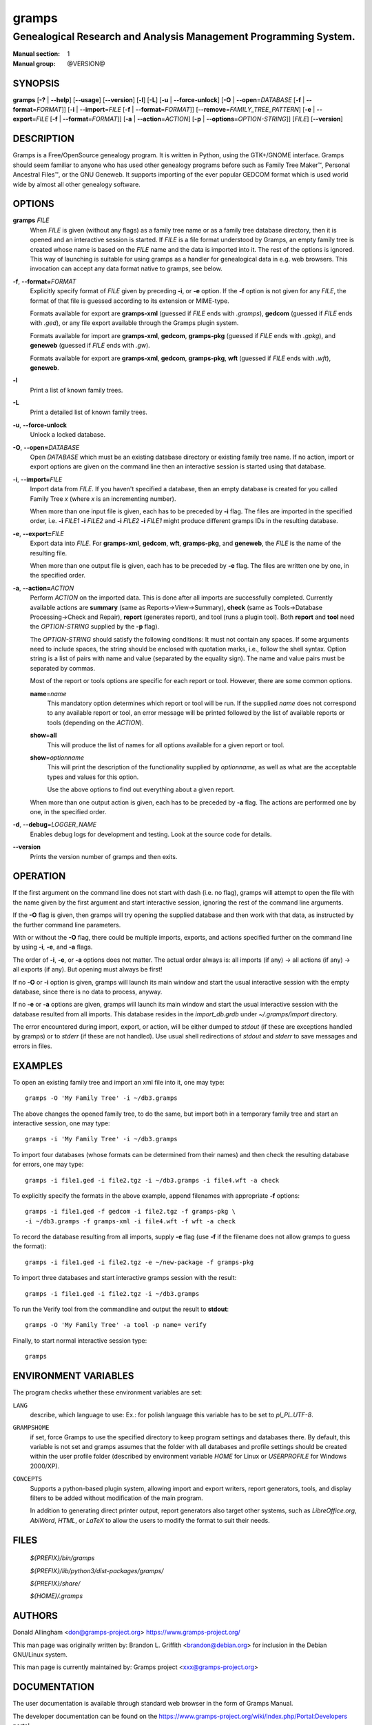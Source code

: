 gramps
======

-----------------------------------------------------------------
Genealogical Research and Analysis Management Programming System.
-----------------------------------------------------------------

:Manual section: 1
:Manual group: @VERSION@

########
SYNOPSIS
########

**gramps**
\ [\ **-?** | **--help**]
\ [\ **--usage**]
\ [\ **--version**]
\ [\ **-l**]
\ [\ **-L**]
\ [\ **-u** | **--force-unlock**]
\ [\ **-O** | **--open**\ =\ *DATABASE* [\ **-f** | **--format**\ =\ *FORMAT*]]
\ [\ **-i** | **--import**\ =\ *FILE* [\ **-f** | **--format**\ =\ *FORMAT*]]
\ [\ **--remove**\ =\ *FAMILY_TREE_PATTERN*]
\ [\ **-e** | **--export**\ =\ *FILE* [**-f** | **--format**\ =\ *FORMAT*]]
\ [\ **-a** | **--action**\ =\ *ACTION*]
\ [\ **-p** | **--options**\ =\ *OPTION-STRING*]]
\ [\ *FILE*]
\ [\ **--version**]

###########
DESCRIPTION
###########

Gramps is a Free/OpenSource genealogy program.
It is written in Python, using the GTK+/GNOME interface.
Gramps should seem familiar to anyone who has used other genealogy programs
before such as Family Tree Maker™, Personal Ancestral Files™,
or the GNU Geneweb.
It supports importing of the ever popular GEDCOM format which is used world wide
by almost all other genealogy software.

#######
OPTIONS
#######

**gramps** *FILE*
    When *FILE* is given (without any flags) as a family tree name or as a
    family tree database directory, then it is opened and an interactive
    session is started.
    If *FILE* is a file format understood by Gramps, an empty family tree is
    created whose name is based on the *FILE* name and the data is imported
    into it.
    The rest of the options is ignored.
    This way of launching is suitable for using gramps as a handler for
    genealogical data in e.g. web browsers.
    This invocation can accept any data format native to gramps, see below.

**-f**, **--format=**\ *FORMAT*
    Explicitly specify format of *FILE* given by preceding **-i**, or **-e**
    option.
    If the **-f** option is not given for any *FILE*, the format of that file
    is guessed according to its extension or MIME-type.

    Formats available for export are **gramps-xml** (guessed if *FILE* ends
    with `.gramps`), **gedcom** (guessed if *FILE* ends with `.ged`), or any
    file export available through the Gramps plugin system.

    Formats available for import are **gramps-xml**, **gedcom**, **gramps-pkg**
    (guessed if *FILE* ends with `.gpkg`), and **geneweb** (guessed if *FILE*
    ends with `.gw`).

    Formats available for export are **gramps-xml**, **gedcom**,
    **gramps-pkg**, **wft** (guessed if *FILE* ends with `.wft`),
    **geneweb**.

**-l**
    Print a list of known family trees.

**-L**
    Print a detailed list of known family trees.

**-u**, **--force-unlock**
    Unlock a locked database.

**-O**, **--open=**\ *DATABASE*
    Open *DATABASE* which must be an existing database directory or existing
    family tree name.
    If no action, import or export options are given on the command line then
    an interactive session is started using that database.

**-i**, **--import=**\ *FILE*
    Import data from *FILE*.
    If you haven't specified a database, then an empty database is created for
    you called Family Tree *x* (where *x* is an incrementing number).

    When more than one input file is given,
    each has to be preceded by **-i** flag.
    The files are imported in the specified order, i.e.
    **-i** *FILE1* **-i** *FILE2*
    and
    **-i** *FILE2* **-i** *FILE1*
    might produce different gramps IDs in the resulting database.

**-e**, **--export=**\ *FILE*
    Export data into *FILE*.
    For **gramps-xml**, **gedcom**, **wft**, **gramps-pkg**, and **geneweb**,
    the *FILE* is the name of the resulting file.

    When more than one output file is given,
    each has to be preceded by **-e** flag.
    The files are written one by one, in the specified order.

**-a**, **--action=**\ *ACTION*
    Perform *ACTION* on the imported data.
    This is done after all imports are successfully completed.
    Currently available actions are **summary** (same as
    Reports→View→Summary), **check** (same as Tools→Database
    Processing→Check and Repair), **report** (generates report), and tool
    (runs a plugin tool).
    Both **report** and **tool** need the *OPTION-STRING* supplied by the
    **-p** flag).

    The *OPTION-STRING* should satisfy the following conditions:
    It must not contain any spaces.
    If some arguments need to include spaces, the string should be enclosed
    with quotation marks, i.e., follow the shell syntax.
    Option string is a list of pairs with name and value (separated by the
    equality sign).
    The name and value pairs must be separated by commas.

    Most of the report or tools options are specific for each report or tool.
    However, there are some common options.

    **name**\ =\ *name*
        This mandatory option determines which report or tool will be run.
        If the supplied *name* does not correspond to any available report or
        tool, an error message will be printed followed by the list of
        available reports or tools (depending on the *ACTION*).

    **show**\ =\ **all**
        This will produce the list of names for all options available for a
        given report or tool.

    **show**\ =\ *optionname*
        This will print the description of the functionality supplied by
        *optionname*, as well as what are the acceptable types and values for
        this option.

        Use the above options to find out everything about a given report.

    When more than one output action is given, each has to be preceded by
    **-a** flag.
    The actions are performed one by one, in the specified order.

**-d**, **--debug**\ =\ *LOGGER_NAME*
    Enables debug logs for development and testing.
    Look at the source code for details.

**--version**
    Prints the version number of gramps and then exits.

#########
OPERATION
#########

If the first argument on the command line does not start with dash (i.e. no
flag), gramps will attempt to open the file with the name given by the first
argument and start interactive session, ignoring the rest of the command line
arguments.

If the **-O** flag is given, then gramps will try opening the supplied database
and then work with that data, as instructed by the further command line
parameters.

With or without the **-O** flag, there could be multiple imports, exports, and
actions specified further on the command line by using **-i**, **-e**, and
**-a** flags.

The order of **-i**, **-e**, or **-a** options does not matter.
The actual order always is:
all imports (if any) → all actions (if any) → all exports (if any).
But opening must always be first!

If no **-O** or **-i** option is given,
gramps will launch its main window and start the usual interactive session with
the empty database, since there is no data to process, anyway.

If no **-e** or **-a** options are given,
gramps will launch its main window and start the usual interactive session with
the database resulted from all imports.
This database resides in the *import_db.grdb* under *~/.gramps/import*
directory.

The error encountered during import, export, or action,
will be either dumped to *stdout* (if these are exceptions handled by gramps)
or to *stderr* (if these are not handled).
Use usual shell redirections of *stdout* and *stderr* to save messages and
errors in files.

########
EXAMPLES
########

To open an existing family tree and import an xml file into it, one may type::

    gramps -O 'My Family Tree' -i ~/db3.gramps

The above changes the opened family tree, to do the same, but import both in a
temporary family tree and start an interactive session, one may type::

    gramps -i 'My Family Tree' -i ~/db3.gramps

To import four databases (whose formats can be determined from their names) and
then check the resulting database for errors, one may type::

    gramps -i file1.ged -i file2.tgz -i ~/db3.gramps -i file4.wft -a check

To explicitly specify the formats in the above example, append filenames with
appropriate **-f** options::

    gramps -i file1.ged -f gedcom -i file2.tgz -f gramps-pkg \
    -i ~/db3.gramps -f gramps-xml -i file4.wft -f wft -a check

To record the database resulting from all imports, supply **-e** flag (use
**-f** if the filename does not allow gramps to guess the format)::

    gramps -i file1.ged -i file2.tgz -e ~/new-package -f gramps-pkg

To import three databases and start interactive gramps session with the result::

    gramps -i file1.ged -i file2.tgz -i ~/db3.gramps

To run the Verify tool from the commandline and output the result to
**stdout**::

    gramps -O 'My Family Tree' -a tool -p name= verify

Finally, to start normal interactive session type::

    gramps

#####################
ENVIRONMENT VARIABLES
#####################

The program checks whether these environment variables are set:

``LANG``
    describe, which language to use:
    Ex.: for polish language this variable has to be set to `pl_PL.UTF-8`.

``GRAMPSHOME``
    if set, force Gramps to use the specified directory to keep program
    settings and databases there.
    By default, this variable is not set and gramps assumes that the folder
    with all databases and profile settings should be created within the user
    profile folder (described by environment variable *HOME* for Linux or
    *USERPROFILE* for Windows 2000/XP).

``CONCEPTS``
    Supports a python-based plugin system, allowing import and export writers,
    report generators, tools, and display filters to be added without
    modification of the main program.

    In addition to generating direct printer output, report generators also
    target other systems, such as *LibreOffice.org*, *AbiWord*, *HTML*, or
    *LaTeX* to allow the users to modify the format to suit their needs.

#####
FILES
#####

    *${PREFIX}/bin/gramps*

    *${PREFIX}/lib/python3/dist-packages/gramps/*

    *${PREFIX}/share/*

    *${HOME}/.gramps*

#######
AUTHORS
#######

Donald Allingham <don@gramps-project.org>
https://www.gramps-project.org/

This man page was originally written by:
Brandon L. Griffith <brandon@debian.org>
for inclusion in the Debian GNU/Linux system.

This man page is currently maintained by:
Gramps project <xxx@gramps-project.org>

#############
DOCUMENTATION
#############

The user documentation is available through standard web browser in the form of
Gramps Manual.

The developer documentation can be found on the
https://www.gramps-project.org/wiki/index.php/Portal:Developers
portal.
